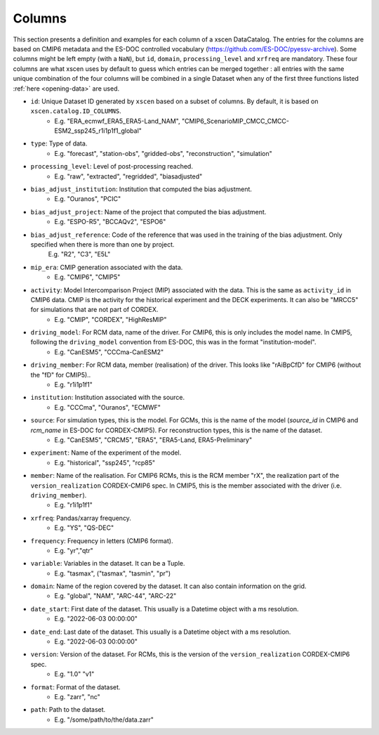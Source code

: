 Columns
=======

This section presents a definition and examples for each column of a xscen DataCatalog.
The entries for the columns are based on CMIP6 metadata and the ES-DOC controlled vocabulary (https://github.com/ES-DOC/pyessv-archive).
Some columns might be left empty (with a ``NaN``), but ``id``, ``domain``,  ``processing_level`` and ``xrfreq`` are mandatory.
These four columns are what xscen uses by default to guess which entries can be merged together : all entries with the same unique combination of
the four columns will be combined in a single Dataset when any of the first three functions listed :ref:`here <opening-data>` are used.

- ``id``: Unique Dataset ID generated by ``xscen`` based on a subset of columns. By default, it is based on ``xscen.catalog.ID_COLUMNS``.
    - E.g. "ERA_ecmwf_ERA5_ERA5-Land_NAM", "CMIP6_ScenarioMIP_CMCC_CMCC-ESM2_ssp245_r1i1p1f1_global"

- ``type``: Type of data.
    - E.g. "forecast", "station-obs", "gridded-obs", "reconstruction", "simulation"

- ``processing_level``: Level of post-processing reached.
    - E.g. "raw", "extracted", "regridded", "biasadjusted"

- ``bias_adjust_institution``: Institution that computed the bias adjustment.
    - E.g. "Ouranos", "PCIC"

- ``bias_adjust_project``: Name of the project that computed the bias adjustment.
    - E.g. "ESPO-R5", "BCCAQv2", "ESPO6"

- ``bias_adjust_reference``: Code of the reference that was used in the training of the bias adjustment. Only specified when there is more than one by project.
    E.g. "R2", "C3", "E5L"

- ``mip_era``: CMIP generation associated with the data.
    - E.g. "CMIP6", "CMIP5"

- ``activity``: Model Intercomparison Project (MIP) associated with the data. This is the same as ``activity_id`` in CMIP6 data. CMIP is the activity for the historical experiment and the DECK experiments. It can also be "MRCC5" for simulations that are not part of CORDEX.
    - E.g. "CMIP", "CORDEX", "HighResMIP"

- ``driving_model``: For RCM data, name of the driver. For CMIP6, this is only includes the model name. In CMIP5, following the ``driving_model`` convention from ES-DOC, this was in the format "institution-model".
    - E.g. "CanESM5", "CCCma-CanESM2"

- ``driving_member``:  For RCM data, member (realisation) of the driver. This looks like "rAiBpCfD" for CMIP6 (without the "fD" for CMIP5)..
    - E.g. "r1i1p1f1"

- ``institution``: Institution associated with the source.
    - E.g. "CCCma", "Ouranos", "ECMWF"

- ``source``: For simulation types, this is the model. For GCMs, this is the name of the model (`source_id` in CMIP6 and `rcm_name` in ES-DOC for CORDEX-CMIP5). For reconstruction types, this is the name of the dataset.
    - E.g. "CanESM5", "CRCM5", "ERA5", "ERA5-Land, ERA5-Preliminary"

- ``experiment``: Name of the experiment of the model.
    - E.g. "historical", "ssp245", "rcp85"

- ``member``: Name of the realisation. For CMIP6 RCMs, this is the RCM member "rX", the realization part of the ``version_realization`` CORDEX-CMIP6 spec. In CMIP5, this is the member associated with the driver (i.e. ``driving_member``).
    - E.g. "r1i1p1f1"

- ``xrfreq``: Pandas/xarray frequency.
    - E.g. "YS", "QS-DEC"

- ``frequency``: Frequency in letters (CMIP6 format).
    - E.g. "yr","qtr"

- ``variable``: Variables in the dataset. It can be a Tuple.
    - E.g. "tasmax", ("tasmax", "tasmin", "pr")

- ``domain``: Name of the region covered by the dataset. It can also contain information on the grid.
    - E.g. "global", "NAM", "ARC-44",  "ARC-22"

- ``date_start``: First date of the dataset. This usually is a Datetime object with a ms resolution.
    - E.g. "2022-06-03 00:00:00"

- ``date_end``: Last date of the dataset. This usually is a Datetime object with a ms resolution.
    - E.g. "2022-06-03 00:00:00"

- ``version``: Version of the dataset. For RCMs, this is the version of the ``version_realization`` CORDEX-CMIP6 spec.
    - E.g. "1.0" "v1"

- ``format``: Format of the dataset.
    - E.g. "zarr", "nc"

- ``path``: Path to the dataset.
    - E.g. "/some/path/to/the/data.zarr"
